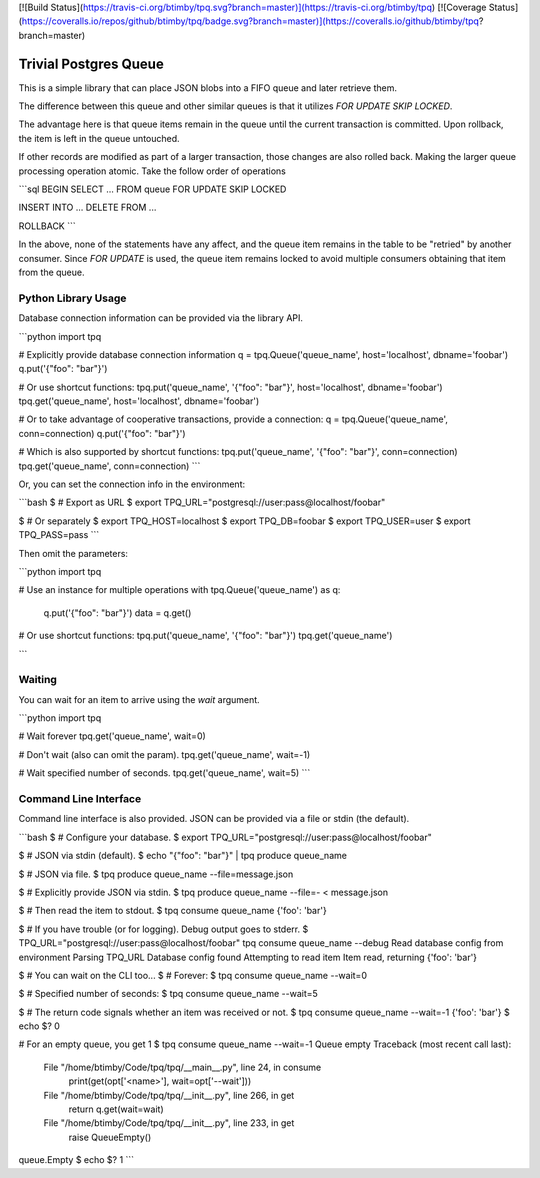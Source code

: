 [![Build Status](https://travis-ci.org/btimby/tpq.svg?branch=master)](https://travis-ci.org/btimby/tpq)
[![Coverage Status](https://coveralls.io/repos/github/btimby/tpq/badge.svg?branch=master)](https://coveralls.io/github/btimby/tpq?branch=master)

Trivial Postgres Queue
======================

This is a simple library that can place JSON blobs into a FIFO queue and later
retrieve them.

The difference between this queue and other similar queues is that it utilizes
`FOR UPDATE SKIP LOCKED`.

The advantage here is that queue items remain in the queue until the current
transaction is committed. Upon rollback, the item is left in the queue
untouched.

If other records are modified as part of a larger transaction, those changes are
also rolled back. Making the larger queue processing operation atomic. Take the
follow order of operations

```sql
BEGIN
SELECT ... FROM queue FOR UPDATE SKIP LOCKED

INSERT INTO ...
DELETE FROM ...

ROLLBACK
```

In the above, none of the statements have any affect, and the queue item remains
in the table to be "retried" by another consumer. Since `FOR UPDATE` is used,
the queue item remains locked to avoid multiple consumers obtaining that item
from the queue.

Python Library Usage
--------------------

Database connection information can be provided via the library API.

```python
import tpq

# Explicitly provide database connection information
q = tpq.Queue('queue_name', host='localhost', dbname='foobar')
q.put('{"foo": "bar"}')

# Or use shortcut functions:
tpq.put('queue_name', '{"foo": "bar"}', host='localhost', dbname='foobar')
tpq.get('queue_name', host='localhost', dbname='foobar')

# Or to take advantage of cooperative transactions, provide a connection:
q = tpq.Queue('queue_name', conn=connection)
q.put('{"foo": "bar"}')

# Which is also supported by shortcut functions:
tpq.put('queue_name', '{"foo": "bar"}', conn=connection)
tpq.get('queue_name', conn=connection)
```

Or, you can set the connection info in the environment:

```bash
$ # Export as URL
$ export TPQ_URL="postgresql://user:pass@localhost/foobar"

$ # Or separately
$ export TPQ_HOST=localhost
$ export TPQ_DB=foobar
$ export TPQ_USER=user
$ export TPQ_PASS=pass
```

Then omit the parameters:

```python
import tpq

# Use an instance for multiple operations
with tpq.Queue('queue_name') as q:
    q.put('{"foo": "bar"}')
    data = q.get()

# Or use shortcut functions:
tpq.put('queue_name', '{"foo": "bar"}')
tpq.get('queue_name')

```

Waiting
-------

You can wait for an item to arrive using the `wait` argument.

```python
import tpq

# Wait forever
tpq.get('queue_name', wait=0)

# Don't wait (also can omit the param).
tpq.get('queue_name', wait=-1)

# Wait specified number of seconds.
tpq.get('queue_name', wait=5)
```

Command Line Interface
----------------------

Command line interface is also provided. JSON can be provided via a file or
stdin (the default).

```bash
$ # Configure your database.
$ export TPQ_URL="postgresql://user:pass@localhost/foobar"

$ # JSON via stdin (default).
$ echo "{\"foo\": \"bar\"}" | tpq produce queue_name

$ # JSON via file.
$ tpq produce queue_name --file=message.json

$ # Explicitly provide JSON via stdin.
$ tpq produce queue_name --file=- < message.json

$ # Then read the item to stdout.
$ tpq consume queue_name
{'foo': 'bar'}

$ # If you have trouble (or for logging). Debug output goes to stderr.
$ TPQ_URL="postgresql://user:pass@localhost/foobar" tpq consume queue_name --debug
Read database config from environment
Parsing TPQ_URL
Database config found
Attempting to read item
Item read, returning
{'foo': 'bar'}

$ # You can wait on the CLI too...
$ # Forever:
$ tpq consume queue_name --wait=0

$ # Specified number of seconds:
$ tpq consume queue_name --wait=5

$ # The return code signals whether an item was received or not.
$ tpq consume queue_name --wait=-1
{'foo': 'bar'}
$ echo $?
0

# For an empty queue, you get 1
$ tpq consume queue_name --wait=-1
Queue empty
Traceback (most recent call last):
  File "/home/btimby/Code/tpq/tpq/__main__.py", line 24, in consume
    print(get(opt['<name>'], wait=opt['--wait']))
  File "/home/btimby/Code/tpq/tpq/__init__.py", line 266, in get
    return q.get(wait=wait)
  File "/home/btimby/Code/tpq/tpq/__init__.py", line 233, in get
    raise QueueEmpty()
queue.Empty
$ echo $?
1
```